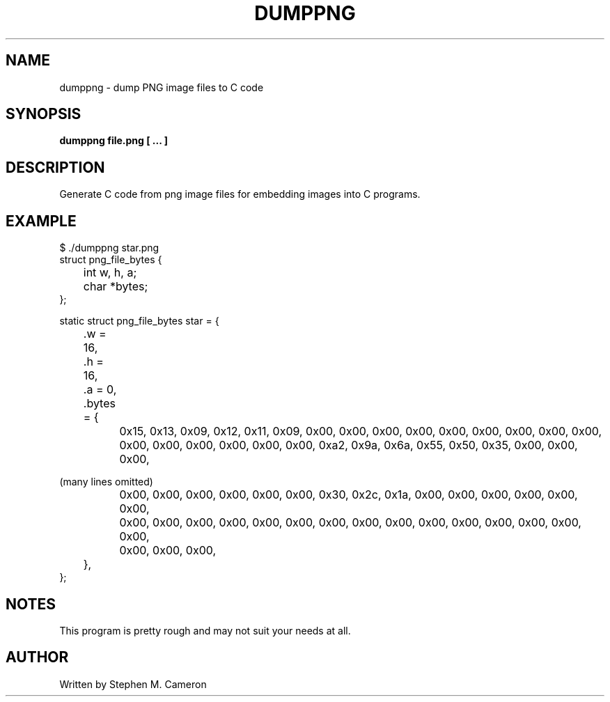 .TH DUMPPNG "1" "MARCH 2025" "dumppng" "User Commands"
.SH NAME
dumppng \- dump PNG image files to C code
.SH SYNOPSIS
.B dumppng file.png  [ ... ]

.SH DESCRIPTION
.\" Add any additional description here
.PP
Generate C code from png image files for embedding images into C programs.
.\" .SH OPTIONS
.\" .TP
.\" \fB\-x, --xxxxx\fR
.\" This is not really an option, this is just a template for the man
.\" page for when the real options get implemented.
.SH EXAMPLE
.nf
$ ./dumppng star.png
struct png_file_bytes {
	int w, h, a;
	char *bytes;
};

static struct png_file_bytes star = {
	.w = 16,
	.h = 16,
	.a = 0,
	.bytes = {
		0x15, 0x13, 0x09, 0x12, 0x11, 0x09, 0x00, 0x00, 0x00, 0x00, 0x00, 0x00, 0x00, 0x00, 0x00,
		0x00, 0x00, 0x00, 0x00, 0x00, 0x00, 0xa2, 0x9a, 0x6a, 0x55, 0x50, 0x35, 0x00, 0x00, 0x00,
.fi
.PP
(many lines omitted)
.PP
.nf
		0x00, 0x00, 0x00, 0x00, 0x00, 0x00, 0x30, 0x2c, 0x1a, 0x00, 0x00, 0x00, 0x00, 0x00, 0x00,
		0x00, 0x00, 0x00, 0x00, 0x00, 0x00, 0x00, 0x00, 0x00, 0x00, 0x00, 0x00, 0x00, 0x00, 0x00,
		0x00, 0x00, 0x00,
	},
};

.fi
.PP
.SH NOTES
This program is pretty rough and may not suit your needs at all.
.SH AUTHOR
Written by Stephen M. Cameron
.br

